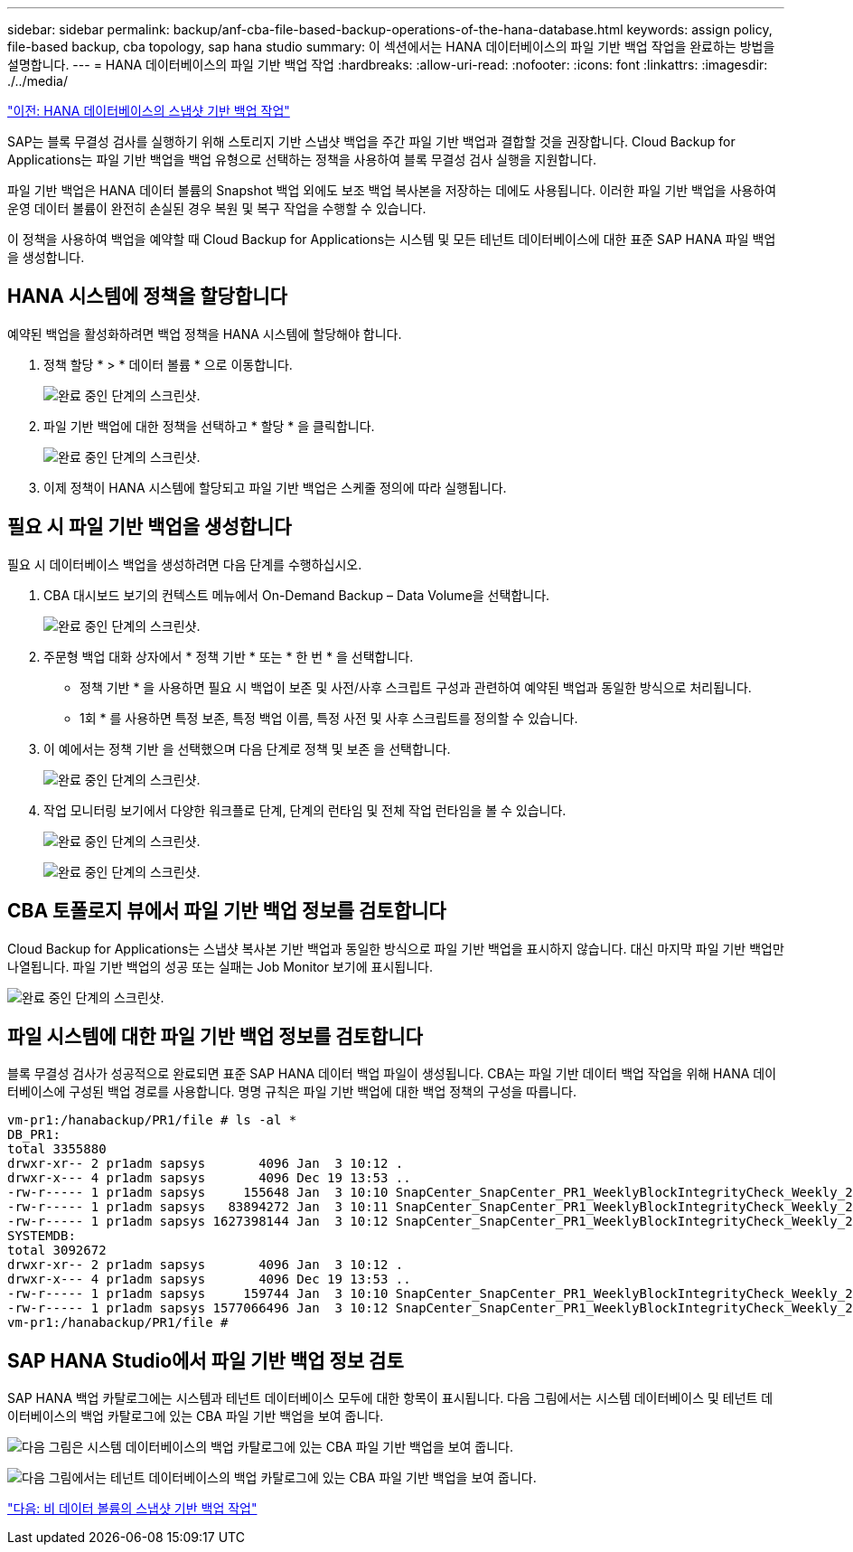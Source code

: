 ---
sidebar: sidebar 
permalink: backup/anf-cba-file-based-backup-operations-of-the-hana-database.html 
keywords: assign policy, file-based backup, cba topology, sap hana studio 
summary: 이 섹션에서는 HANA 데이터베이스의 파일 기반 백업 작업을 완료하는 방법을 설명합니다. 
---
= HANA 데이터베이스의 파일 기반 백업 작업
:hardbreaks:
:allow-uri-read: 
:nofooter: 
:icons: font
:linkattrs: 
:imagesdir: ./../media/


link:anf-cba-snapshot-based-backup-operations-of-the-hana-database.html["이전: HANA 데이터베이스의 스냅샷 기반 백업 작업"]

[role="lead"]
SAP는 블록 무결성 검사를 실행하기 위해 스토리지 기반 스냅샷 백업을 주간 파일 기반 백업과 결합할 것을 권장합니다. Cloud Backup for Applications는 파일 기반 백업을 백업 유형으로 선택하는 정책을 사용하여 블록 무결성 검사 실행을 지원합니다.

파일 기반 백업은 HANA 데이터 볼륨의 Snapshot 백업 외에도 보조 백업 복사본을 저장하는 데에도 사용됩니다. 이러한 파일 기반 백업을 사용하여 운영 데이터 볼륨이 완전히 손실된 경우 복원 및 복구 작업을 수행할 수 있습니다.

이 정책을 사용하여 백업을 예약할 때 Cloud Backup for Applications는 시스템 및 모든 테넌트 데이터베이스에 대한 표준 SAP HANA 파일 백업을 생성합니다.



== HANA 시스템에 정책을 할당합니다

예약된 백업을 활성화하려면 백업 정책을 HANA 시스템에 할당해야 합니다.

. 정책 할당 * > * 데이터 볼륨 * 으로 이동합니다.
+
image:anf-cba-image48.png["완료 중인 단계의 스크린샷."]

. 파일 기반 백업에 대한 정책을 선택하고 * 할당 * 을 클릭합니다.
+
image:anf-cba-image49.png["완료 중인 단계의 스크린샷."]

. 이제 정책이 HANA 시스템에 할당되고 파일 기반 백업은 스케줄 정의에 따라 실행됩니다.




== 필요 시 파일 기반 백업을 생성합니다

필요 시 데이터베이스 백업을 생성하려면 다음 단계를 수행하십시오.

. CBA 대시보드 보기의 컨텍스트 메뉴에서 On-Demand Backup – Data Volume을 선택합니다.
+
image:anf-cba-image50.png["완료 중인 단계의 스크린샷."]

. 주문형 백업 대화 상자에서 * 정책 기반 * 또는 * 한 번 * 을 선택합니다.
+
** 정책 기반 * 을 사용하면 필요 시 백업이 보존 및 사전/사후 스크립트 구성과 관련하여 예약된 백업과 동일한 방식으로 처리됩니다.
** 1회 * 를 사용하면 특정 보존, 특정 백업 이름, 특정 사전 및 사후 스크립트를 정의할 수 있습니다.


. 이 예에서는 정책 기반 을 선택했으며 다음 단계로 정책 및 보존 을 선택합니다.
+
image:anf-cba-image51.png["완료 중인 단계의 스크린샷."]

. 작업 모니터링 보기에서 다양한 워크플로 단계, 단계의 런타임 및 전체 작업 런타임을 볼 수 있습니다.
+
image:anf-cba-image52.png["완료 중인 단계의 스크린샷."]

+
image:anf-cba-image53.png["완료 중인 단계의 스크린샷."]





== CBA 토폴로지 뷰에서 파일 기반 백업 정보를 검토합니다

Cloud Backup for Applications는 스냅샷 복사본 기반 백업과 동일한 방식으로 파일 기반 백업을 표시하지 않습니다. 대신 마지막 파일 기반 백업만 나열됩니다. 파일 기반 백업의 성공 또는 실패는 Job Monitor 보기에 표시됩니다.

image:anf-cba-image54.png["완료 중인 단계의 스크린샷."]



== 파일 시스템에 대한 파일 기반 백업 정보를 검토합니다

블록 무결성 검사가 성공적으로 완료되면 표준 SAP HANA 데이터 백업 파일이 생성됩니다. CBA는 파일 기반 데이터 백업 작업을 위해 HANA 데이터베이스에 구성된 백업 경로를 사용합니다. 명명 규칙은 파일 기반 백업에 대한 백업 정책의 구성을 따릅니다.

....
vm-pr1:/hanabackup/PR1/file # ls -al *
DB_PR1:
total 3355880
drwxr-xr-- 2 pr1adm sapsys       4096 Jan  3 10:12 .
drwxr-x--- 4 pr1adm sapsys       4096 Dec 19 13:53 ..
-rw-r----- 1 pr1adm sapsys     155648 Jan  3 10:10 SnapCenter_SnapCenter_PR1_WeeklyBlockIntegrityCheck_Weekly_2023_01_03_10_10_19_databackup_0_1
-rw-r----- 1 pr1adm sapsys   83894272 Jan  3 10:11 SnapCenter_SnapCenter_PR1_WeeklyBlockIntegrityCheck_Weekly_2023_01_03_10_10_19_databackup_2_1
-rw-r----- 1 pr1adm sapsys 1627398144 Jan  3 10:12 SnapCenter_SnapCenter_PR1_WeeklyBlockIntegrityCheck_Weekly_2023_01_03_10_10_19_databackup_3_1
SYSTEMDB:
total 3092672
drwxr-xr-- 2 pr1adm sapsys       4096 Jan  3 10:12 .
drwxr-x--- 4 pr1adm sapsys       4096 Dec 19 13:53 ..
-rw-r----- 1 pr1adm sapsys     159744 Jan  3 10:10 SnapCenter_SnapCenter_PR1_WeeklyBlockIntegrityCheck_Weekly_2023_01_03_10_10_19_databackup_0_1
-rw-r----- 1 pr1adm sapsys 1577066496 Jan  3 10:12 SnapCenter_SnapCenter_PR1_WeeklyBlockIntegrityCheck_Weekly_2023_01_03_10_10_19_databackup_1_1
vm-pr1:/hanabackup/PR1/file #
....


== SAP HANA Studio에서 파일 기반 백업 정보 검토

SAP HANA 백업 카탈로그에는 시스템과 테넌트 데이터베이스 모두에 대한 항목이 표시됩니다. 다음 그림에서는 시스템 데이터베이스 및 테넌트 데이터베이스의 백업 카탈로그에 있는 CBA 파일 기반 백업을 보여 줍니다.

image:anf-cba-image55.png["다음 그림은 시스템 데이터베이스의 백업 카탈로그에 있는 CBA 파일 기반 백업을 보여 줍니다."]

image:anf-cba-image56.png["다음 그림에서는 테넌트 데이터베이스의 백업 카탈로그에 있는 CBA 파일 기반 백업을 보여 줍니다."]

link:anf-cba-snapshot-based-backup-operations-of-non-data-volumes.html["다음: 비 데이터 볼륨의 스냅샷 기반 백업 작업"]
